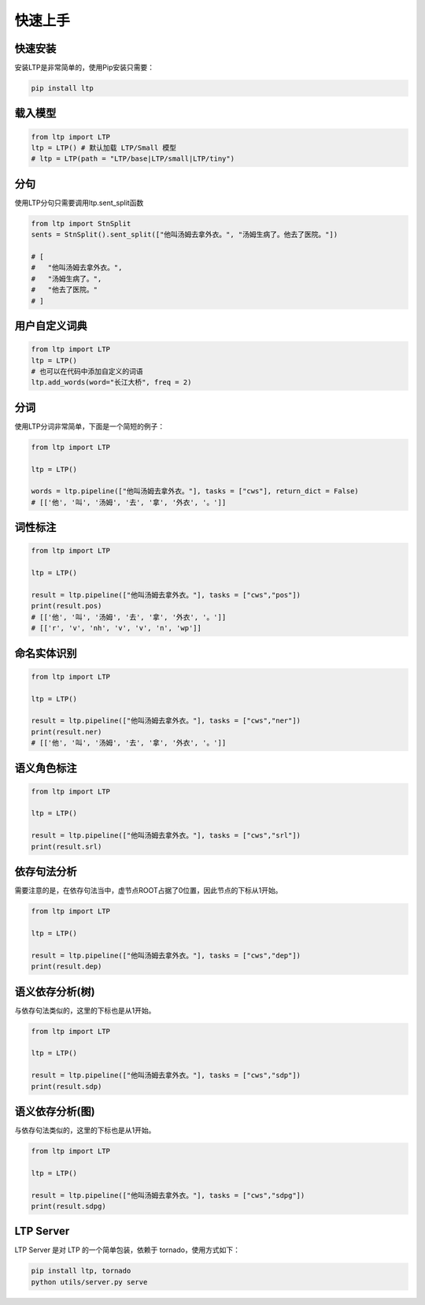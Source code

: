快速上手
========

快速安装
-----------

安装LTP是非常简单的，使用Pip安装只需要：

.. code-block:: sh

    pip install ltp

载入模型
--------------------------

.. code-block:: python

    from ltp import LTP
    ltp = LTP() # 默认加载 LTP/Small 模型
    # ltp = LTP(path = "LTP/base|LTP/small|LTP/tiny")

分句
--------------------------

使用LTP分句只需要调用ltp.sent_split函数

.. code-block:: python

    from ltp import StnSplit
    sents = StnSplit().sent_split(["他叫汤姆去拿外衣。", "汤姆生病了。他去了医院。"])

    # [
    #   "他叫汤姆去拿外衣。",
    #   "汤姆生病了。",
    #   "他去了医院。"
    # ]

用户自定义词典
-------------------

.. code-block:: python

    from ltp import LTP
    ltp = LTP()
    # 也可以在代码中添加自定义的词语
    ltp.add_words(word="长江大桥", freq = 2)


分词
------------------

使用LTP分词非常简单，下面是一个简短的例子：

.. code-block:: python

    from ltp import LTP

    ltp = LTP()

    words = ltp.pipeline(["他叫汤姆去拿外衣。"], tasks = ["cws"], return_dict = False)
    # [['他', '叫', '汤姆', '去', '拿', '外衣', '。']]


词性标注
------------------

.. code-block:: python

    from ltp import LTP

    ltp = LTP()

    result = ltp.pipeline(["他叫汤姆去拿外衣。"], tasks = ["cws","pos"])
    print(result.pos)
    # [['他', '叫', '汤姆', '去', '拿', '外衣', '。']]
    # [['r', 'v', 'nh', 'v', 'v', 'n', 'wp']]

命名实体识别
------------------


.. code-block:: python

    from ltp import LTP

    ltp = LTP()

    result = ltp.pipeline(["他叫汤姆去拿外衣。"], tasks = ["cws","ner"])
    print(result.ner)
    # [['他', '叫', '汤姆', '去', '拿', '外衣', '。']]



语义角色标注
------------------

.. code-block:: python

    from ltp import LTP

    ltp = LTP()

    result = ltp.pipeline(["他叫汤姆去拿外衣。"], tasks = ["cws","srl"])
    print(result.srl)



依存句法分析
------------------

需要注意的是，在依存句法当中，虚节点ROOT占据了0位置，因此节点的下标从1开始。

.. code-block:: python

    from ltp import LTP

    ltp = LTP()

    result = ltp.pipeline(["他叫汤姆去拿外衣。"], tasks = ["cws","dep"])
    print(result.dep)



语义依存分析(树)
------------------

与依存句法类似的，这里的下标也是从1开始。

.. code-block:: python

    from ltp import LTP

    ltp = LTP()

    result = ltp.pipeline(["他叫汤姆去拿外衣。"], tasks = ["cws","sdp"])
    print(result.sdp)


语义依存分析(图)
------------------

与依存句法类似的，这里的下标也是从1开始。

.. code-block:: python

    from ltp import LTP

    ltp = LTP()

    result = ltp.pipeline(["他叫汤姆去拿外衣。"], tasks = ["cws","sdpg"])
    print(result.sdpg)


LTP Server
------------------------------

LTP Server 是对 LTP 的一个简单包装，依赖于 tornado，使用方式如下：

.. code-block:: bash

    pip install ltp, tornado
    python utils/server.py serve

